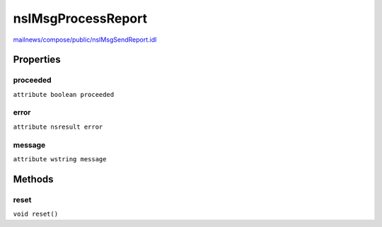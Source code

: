 ===================
nsIMsgProcessReport
===================

`mailnews/compose/public/nsIMsgSendReport.idl <https://hg.mozilla.org/comm-central/file/tip/mailnews/compose/public/nsIMsgSendReport.idl>`_


Properties
==========

proceeded
---------

``attribute boolean proceeded``

error
-----

``attribute nsresult error``

message
-------

``attribute wstring message``

Methods
=======

reset
-----

``void reset()``
